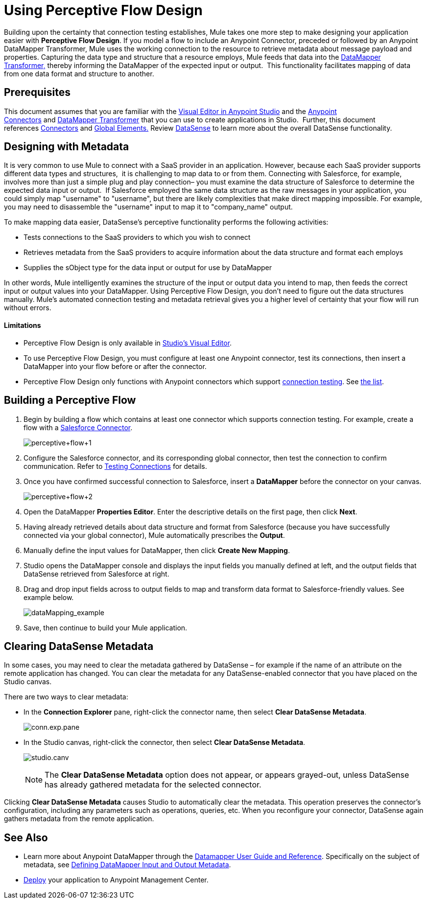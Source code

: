 = Using Perceptive Flow Design
:keywords: datamapper


Building upon the certainty that connection testing establishes, Mule takes one more step to make designing your application easier with *Perceptive Flow Design*. If you model a flow to include an Anypoint Connector, preceded or followed by an Anypoint DataMapper Transformer, Mule uses the working connection to the resource to retrieve metadata about message payload and properties. Capturing the data type and structure that a resource employs, Mule feeds that data into the http://www.mulesoft.org/documentation/display/current/DataMapper+Transformer+Reference[DataMapper Transformer,] thereby informing the DataMapper of the expected input or output.  This functionality facilitates mapping of data from one data format and structure to another. 

== Prerequisites

This document assumes that you are familiar with the link:/mule-user-guide/v/3.6/anypoint-studio-essentials[Visual Editor in Anypoint Studio] and the link:/mule-user-guide/v/3.6/anypoint-connectors[Anypoint Connectors] and link:/mule-user-guide/v/3.6/datamapper-user-guide-and-reference[DataMapper Transformer] that you can use to create applications in Studio.  Further, this document references link:https://www.mulesoft.com/exchange#!/?types=connector&sortBy=name[Connectors] and link:/mule-user-guide/v/3.6/global-elements[Global Elements.] Review link:/mule-user-guide/v/3.6/datasense[DataSense] to learn more about the overall DataSense functionality.

== Designing with Metadata

It is very common to use Mule to connect with a SaaS provider in an application. However, because each SaaS provider supports different data types and structures,  it is challenging to map data to or from them. Connecting with Salesforce, for example, involves more than just a simple plug and play connection– you must examine the data structure of Salesforce to determine the expected data input or output.  If Salesforce employed the same data structure as the raw messages in your application, you could simply map "username" to "username", but there are likely complexities that make direct mapping impossible. For example, you may need to disassemble the "username" input to map it to "company_name" output. 

To make mapping data easier, DataSense's perceptive functionality performs the following activities:

* Tests connections to the SaaS providers to which you wish to connect
* Retrieves metadata from the SaaS providers to acquire information about the data structure and format each employs
* Supplies the sObject type for the data input or output for use by DataMapper 

In other words, Mule intelligently examines the structure of the input or output data you intend to map, then feeds the correct input or output values into your DataMapper. Using Perceptive Flow Design, you don't need to figure out the data structures manually. Mule's automated connection testing and metadata retrieval gives you a higher level of certainty that your flow will run without errors.

==== Limitations

* Perceptive Flow Design is only available in http://www.mulesoft.org/documentation/display/current/Mule+Studio+Essentials[Studio's Visual Editor].
* To use Perceptive Flow Design, you must configure at least one Anypoint connector, test its connections, then insert a DataMapper into your flow before or after the connector. 
* Perceptive Flow Design only functions with Anypoint connectors which support link:/mule-user-guide/v/3.6/testing-connections[connection testing]. See link:/mule-user-guide/v/3.6/datasense-enabled-connectors[the list].

== Building a Perceptive Flow

. Begin by building a flow which contains at least one connector which supports connection testing. For example, create a flow with a link:https://www.mulesoft.com/exchange#!/salesforce-integration-connector[Salesforce Connector]. +

+
image:perceptive+flow+1.png[perceptive+flow+1]
+

. Configure the Salesforce connector, and its corresponding global connector, then test the connection to confirm communication. Refer to link:/mule-user-guide/v/3.6/testing-connections[Testing Connections] for details.
. Once you have confirmed successful connection to Salesforce, insert a *DataMapper* before the connector on your canvas. +

+
image:perceptive+flow+2.png[perceptive+flow+2]
+

. Open the DataMapper *Properties Editor*. Enter the descriptive details on the first page, then click *Next*.
. Having already retrieved details about data structure and format from Salesforce (because you have successfully connected via your global connector), Mule automatically prescribes the *Output*.
. Manually define the input values for DataMapper, then click *Create New Mapping*.
. Studio opens the DataMapper console and displays the input fields you manually defined at left, and the output fields that DataSense retrieved from Salesforce at right. 
. Drag and drop input fields across to output fields to map and transform data format to Salesforce-friendly values. See example below. +

+
image:dataMapping_example.png[dataMapping_example] +
+
. Save, then continue to build your Mule application.

== Clearing DataSense Metadata

In some cases, you may need to clear the metadata gathered by DataSense – for example if the name of an attribute on the remote application has changed. You can clear the metadata for any DataSense-enabled connector that you have placed on the Studio canvas.

There are two ways to clear metadata:

* In the *Connection Explorer* pane, right-click the connector name, then select *Clear DataSense Metadata*. +

+
image:conn.exp.pane.png[conn.exp.pane] +
+

* In the Studio canvas, right-click the connector, then select *Clear DataSense Metadata*. +

+
image:studio.canv.png[studio.canv]
+

[NOTE]
The *Clear DataSense Metadata* option does not appear, or appears grayed-out, unless DataSense has already gathered metadata for the selected connector.

Clicking *Clear DataSense Metadata* causes Studio to automatically clear the metadata. This operation preserves the connector's configuration, including any parameters such as operations, queries, etc. When you reconfigure your connector, DataSense again gathers metadata from the remote application.

== See Also

* Learn more about Anypoint DataMapper through the link:/mule-user-guide/v/3.6/datamapper-user-guide-and-reference[Datamapper User Guide and Reference]. Specifically on the subject of metadata, see link:/mule-user-guide/v/3.6/defining-datamapper-input-and-output-metadata[Defining DataMapper Input and Output Metadata].
* link:/anypoint-fundamentals/operate-and-manage[Deploy] your application to Anypoint Management Center.
